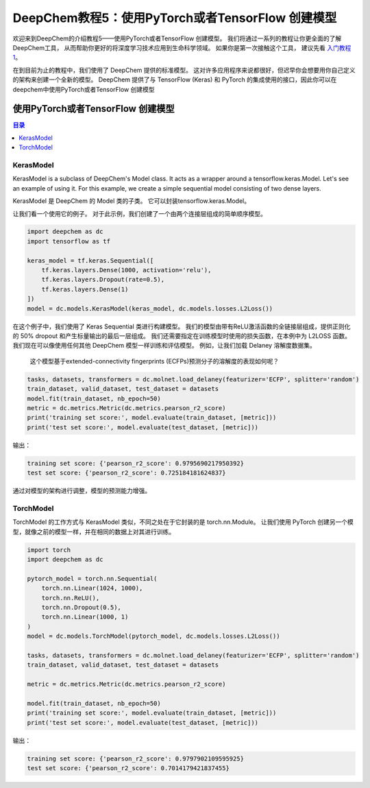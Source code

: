 DeepChem教程5：使用PyTorch或者TensorFlow 创建模型 
==========================================================


欢迎来到DeepChem的介绍教程5——使用PyTorch或者TensorFlow 创建模型。
我们将通过一系列的教程让你更全面的了解DeepChem工具，
从而帮助你更好的将深度学习技术应用到生命科学领域。
如果你是第一次接触这个工具，
建议先看 `入门教程1 <https://deepchembook.readthedocs.io/zh_CN/latest/examples/tutorials/01_start.html>`_。



在到目前为止的教程中，我们使用了 DeepChem 提供的标准模型。 
这对许多应用程序来说都很好，但迟早你会想要用你自己定义的架构来创建一个全新的模型。
DeepChem 提供了与 TensorFlow (Keras) 和 PyTorch 的集成使用的接口，因此你可以在deepchem中使用PyTorch或者TensorFlow 创建模型 

使用PyTorch或者TensorFlow 创建模型 
-----------------------------------------

.. contents:: 目录
    :local:



KerasModel
^^^^^^^^^^^^^^^^^^^^^^^^^^^^^^^^^^^^


KerasModel is a subclass of DeepChem's Model class. 
It acts as a wrapper around a tensorflow.keras.Model. 
Let's see an example of using it. For this example, we create a simple sequential model consisting of two dense layers.


KerasModel 是 DeepChem 的 Model 类的子类。
它可以封装tensorflow.keras.Model。

让我们看一个使用它的例子。 
对于此示例，我们创建了一个由两个连接层组成的简单顺序模型。 


.. code-block:: python 

    import deepchem as dc
    import tensorflow as tf

    keras_model = tf.keras.Sequential([
        tf.keras.layers.Dense(1000, activation='relu'),
        tf.keras.layers.Dropout(rate=0.5),
        tf.keras.layers.Dense(1)
    ])
    model = dc.models.KerasModel(keras_model, dc.models.losses.L2Loss())


在这个例子中，我们使用了 Keras Sequential 类进行构建模型。 
我们的模型由带有ReLU激活函数的全链接层组成，提供正则化的 50% dropout 和产生标量输出的最后一层组成。
我们还需要指定在训练模型时使用的损失函数，在本例中为 L2LOSS 函数。 
我们现在可以像使用任何其他 DeepChem 模型一样训练和评估模型。 例如，让我们加载 Delaney 溶解度数据集。
 这个模型基于extended-connectivity fingerprints (ECFPs)预测分子的溶解度的表现如何呢？

.. code-block:: python 

    tasks, datasets, transformers = dc.molnet.load_delaney(featurizer='ECFP', splitter='random')
    train_dataset, valid_dataset, test_dataset = datasets
    model.fit(train_dataset, nb_epoch=50)
    metric = dc.metrics.Metric(dc.metrics.pearson_r2_score)
    print('training set score:', model.evaluate(train_dataset, [metric]))
    print('test set score:', model.evaluate(test_dataset, [metric]))


输出：
 

.. code-block:: console 

    training set score: {'pearson_r2_score': 0.9795690217950392}
    test set score: {'pearson_r2_score': 0.725184181624837}

通过对模型的架构进行调整，模型的预测能力增强。


TorchModel
^^^^^^^^^^^^^^^^^^^^^^^^^^^^^^^^^^^^^^^^^^^^^^^^^^^^^^^^^^^^^^^^^^^^^^^^

TorchModel 的工作方式与 KerasModel 类似，不同之处在于它封装的是 torch.nn.Module。
让我们使用 PyTorch 创建另一个模型，就像之前的模型一样，并在相同的数据上对其进行训练。 

.. code-block:: python 

    import torch
    import deepchem as dc 

    pytorch_model = torch.nn.Sequential(
        torch.nn.Linear(1024, 1000),
        torch.nn.ReLU(),
        torch.nn.Dropout(0.5),
        torch.nn.Linear(1000, 1)
    )
    model = dc.models.TorchModel(pytorch_model, dc.models.losses.L2Loss())

    tasks, datasets, transformers = dc.molnet.load_delaney(featurizer='ECFP', splitter='random')
    train_dataset, valid_dataset, test_dataset = datasets

    metric = dc.metrics.Metric(dc.metrics.pearson_r2_score)

    model.fit(train_dataset, nb_epoch=50)
    print('training set score:', model.evaluate(train_dataset, [metric]))
    print('test set score:', model.evaluate(test_dataset, [metric]))


输出：
 
.. code-block:: console 

    training set score: {'pearson_r2_score': 0.9797902109595925}
    test set score: {'pearson_r2_score': 0.7014179421837455}











